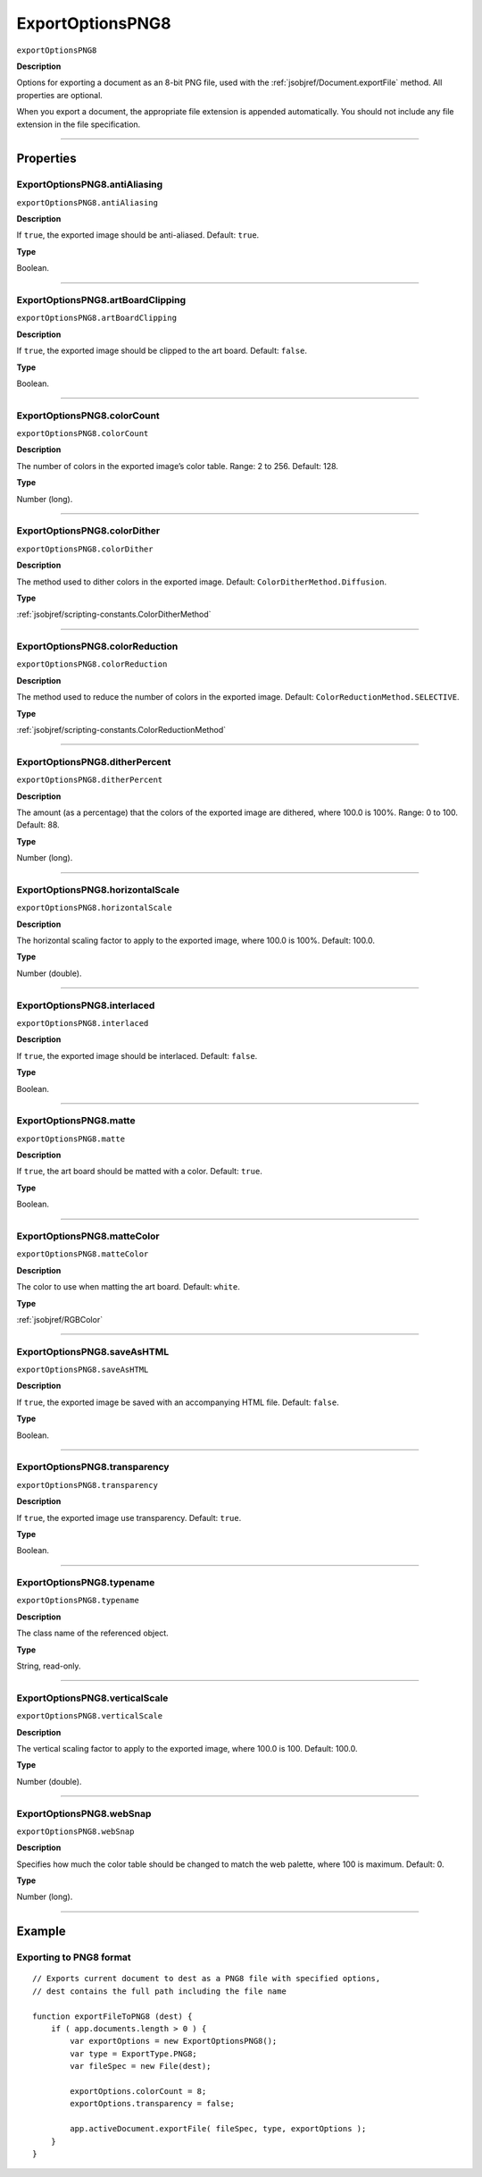 .. _jsobjref/ExportOptionsPNG8:

ExportOptionsPNG8
################################################################################

``exportOptionsPNG8``

**Description**

Options for exporting a document as an 8-bit PNG file, used with the :ref:`jsobjref/Document.exportFile` method. All properties are optional.

When you export a document, the appropriate file extension is appended automatically. You should not include any file extension in the file specification.

----

==========
Properties
==========

.. _jsobjref/ExportOptionsPNG8.antiAliasing:

ExportOptionsPNG8.antiAliasing
********************************************************************************

``exportOptionsPNG8.antiAliasing``

**Description**

If ``true``, the exported image should be anti-aliased. Default: ``true``.

**Type**

Boolean.

----

.. _jsobjref/ExportOptionsPNG8.artBoardClipping:

ExportOptionsPNG8.artBoardClipping
********************************************************************************

``exportOptionsPNG8.artBoardClipping``

**Description**

If ``true``, the exported image should be clipped to the art board. Default: ``false``.

**Type**

Boolean.

----

.. _jsobjref/ExportOptionsPNG8.colorCount:

ExportOptionsPNG8.colorCount
********************************************************************************

``exportOptionsPNG8.colorCount``

**Description**

The number of colors in the exported image’s color table. Range: 2 to 256. Default: 128.

**Type**

Number (long).

----

.. _jsobjref/ExportOptionsPNG8.colorDither:

ExportOptionsPNG8.colorDither
********************************************************************************

``exportOptionsPNG8.colorDither``

**Description**

The method used to dither colors in the exported image. Default: ``ColorDitherMethod.Diffusion``.

**Type**

:ref:`jsobjref/scripting-constants.ColorDitherMethod`

----

.. _jsobjref/ExportOptionsPNG8.colorReduction:

ExportOptionsPNG8.colorReduction
********************************************************************************

``exportOptionsPNG8.colorReduction``

**Description**

The method used to reduce the number of colors in the exported image. Default: ``ColorReductionMethod.SELECTIVE``.

**Type**

:ref:`jsobjref/scripting-constants.ColorReductionMethod`

----

.. _jsobjref/ExportOptionsPNG8.ditherPercent:

ExportOptionsPNG8.ditherPercent
********************************************************************************

``exportOptionsPNG8.ditherPercent``

**Description**

The amount (as a percentage) that the colors of the exported image are dithered, where 100.0 is 100%. Range: 0 to 100. Default: 88.

**Type**

Number (long).

----

.. _jsobjref/ExportOptionsPNG8.horizontalScale:

ExportOptionsPNG8.horizontalScale
********************************************************************************

``exportOptionsPNG8.horizontalScale``

**Description**

The horizontal scaling factor to apply to the exported image, where 100.0 is 100%. Default: 100.0.

**Type**

Number (double).

----

.. _jsobjref/ExportOptionsPNG8.interlaced:

ExportOptionsPNG8.interlaced
********************************************************************************

``exportOptionsPNG8.interlaced``

**Description**

If ``true``, the exported image should be interlaced. Default: ``false``.

**Type**

Boolean.

----

.. _jsobjref/ExportOptionsPNG8.matte:

ExportOptionsPNG8.matte
********************************************************************************

``exportOptionsPNG8.matte``

**Description**

If ``true``, the art board should be matted with a color. Default: ``true``.

**Type**

Boolean.

----

.. _jsobjref/ExportOptionsPNG8.matteColor:

ExportOptionsPNG8.matteColor
********************************************************************************

``exportOptionsPNG8.matteColor``

**Description**

The color to use when matting the art board. Default: ``white``.

**Type**

:ref:`jsobjref/RGBColor`

----

.. _jsobjref/ExportOptionsPNG8.saveAsHTML:

ExportOptionsPNG8.saveAsHTML
********************************************************************************

``exportOptionsPNG8.saveAsHTML``

**Description**

If ``true``, the exported image be saved with an accompanying HTML file. Default: ``false``.

**Type**

Boolean.

----

.. _jsobjref/ExportOptionsPNG8.transparency:

ExportOptionsPNG8.transparency
********************************************************************************

``exportOptionsPNG8.transparency``

**Description**

If ``true``, the exported image use transparency. Default: ``true``.

**Type**

Boolean.

----

.. _jsobjref/ExportOptionsPNG8.typename:

ExportOptionsPNG8.typename
********************************************************************************

``exportOptionsPNG8.typename``

**Description**

The class name of the referenced object.

**Type**

String, read-only.

----

.. _jsobjref/ExportOptionsPNG8.verticalScale:

ExportOptionsPNG8.verticalScale
********************************************************************************

``exportOptionsPNG8.verticalScale``

**Description**

The vertical scaling factor to apply to the exported image, where 100.0 is 100. Default: 100.0.

**Type**

Number (double).

----

.. _jsobjref/ExportOptionsPNG8.webSnap:

ExportOptionsPNG8.webSnap
********************************************************************************

``exportOptionsPNG8.webSnap``

**Description**

Specifies how much the color table should be changed to match the web palette, where 100 is maximum. Default: 0.

**Type**

Number (long).

----

=======
Example
=======

Exporting to PNG8 format
********************************************************************************

::

    // Exports current document to dest as a PNG8 file with specified options,
    // dest contains the full path including the file name

    function exportFileToPNG8 (dest) {
        if ( app.documents.length > 0 ) {
            var exportOptions = new ExportOptionsPNG8();
            var type = ExportType.PNG8;
            var fileSpec = new File(dest);

            exportOptions.colorCount = 8;
            exportOptions.transparency = false;

            app.activeDocument.exportFile( fileSpec, type, exportOptions );
        }
    }
